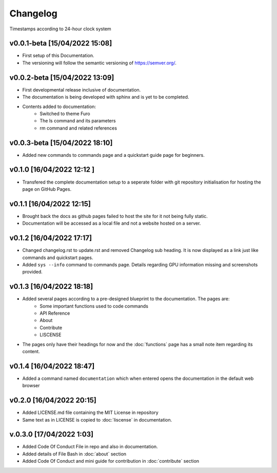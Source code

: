Changelog
=========

Timestamps according to 24-hour clock system

v0.0.1-beta [15/04/2022 15:08]
------------------------------

- First setup of this Documentation. 
- The versioning will follow the semantic versioning of https://semver.org/.

v0.0.2-beta [15/04/2022 13:09]
------------------------------

- First developmental release inclusive of documentation. 
- The documentation is being developed with sphinx and is yet to be completed. 
- Contents added to documentation:
    - Switched to theme Furo  
    - The ls command and its parameters 
    - rm command and related references  

v0.0.3-beta [15/04/2022 18:10]
------------------------------

- Added new commands to commands page and a quickstart guide page for beginners.

v0.1.0 [16/04/2022 12:12 ]
--------------------------

- Transfered the complete documentation setup to a seperate folder with git repository initialisation for hosting the page on GitHub Pages.

v0.1.1 [16/04/2022 12:15]
-------------------------

- Brought back the docs as github pages failed to host the site for it not being fully static.
- Documentation will be accessed as a local file and not a website hosted on a server.

v0.1.2 [16/04/2022 17:17]
-------------------------

- Changed changelog.rst to update.rst and removed Changelog sub heading. It is now displayed as a link just like commands and quickstart pages.

- Added ``sys --info`` command to commands page. Details regarding GPU information missing and screenshots provided.

v0.1.3 [16/04/2022 18:18]
-------------------------

- Added several pages according to a pre-designed blueprint to the documentation. The pages are:
    - Some important functions used to code commands
    - API Reference
    - About 
    - Contribute
    - LISCENSE

- The pages only have their headings for now and the :doc:`functions` page has a small note item regarding its content. 

v0.1.4 [16/04/2022 18:47]
-------------------------

- Added a command named ``documentation`` which when entered opens the documentation in the default web browser

v0.2.0 [16/04/2022 20:15]
-------------------------

- Added LICENSE.md file containing the MIT License in repository

- Same text as in LICENSE is copied to :doc:`liscense` in documentation.

v.0.3.0 [17/04/2022 1:03]
-------------------------

- Added Code Of Conduct File in repo and also in documentation.
- Added details of File Bash in :doc:`about` section
- Added Code Of Conduct and mini guide for contribution in :doc:`contribute` section

